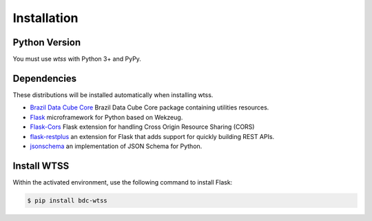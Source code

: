 .. _installation:

Installation
============

Python Version
--------------

You must use `wtss` with Python 3+ and PyPy.

Dependencies
------------

These distributions will be installed automatically when installing wtss.

* `Brazil Data Cube Core <https://github.com/brazil-data-cube/bdc-core>`_ Brazil Data Cube Core package containing utilities resources.
* `Flask <http://flask.pocoo.org/>`_ microframework for Python based on Wekzeug.
* `Flask-Cors <https://flask-cors.readthedocs.io/en/latest/>`_ Flask extension for handling Cross Origin Resource Sharing (CORS)
* `flask-restplus <https://flask-restplus.readthedocs.io/en/stable/>`_ an extension for Flask that adds support for quickly building REST APIs.
* `jsonschema <https://python-jsonschema.readthedocs.io/en/stable/>`_ an implementation of JSON Schema for Python.

Install WTSS
-------------

Within the activated environment, use the following command to install Flask:

.. code-block:: sh

    $ pip install bdc-wtss
